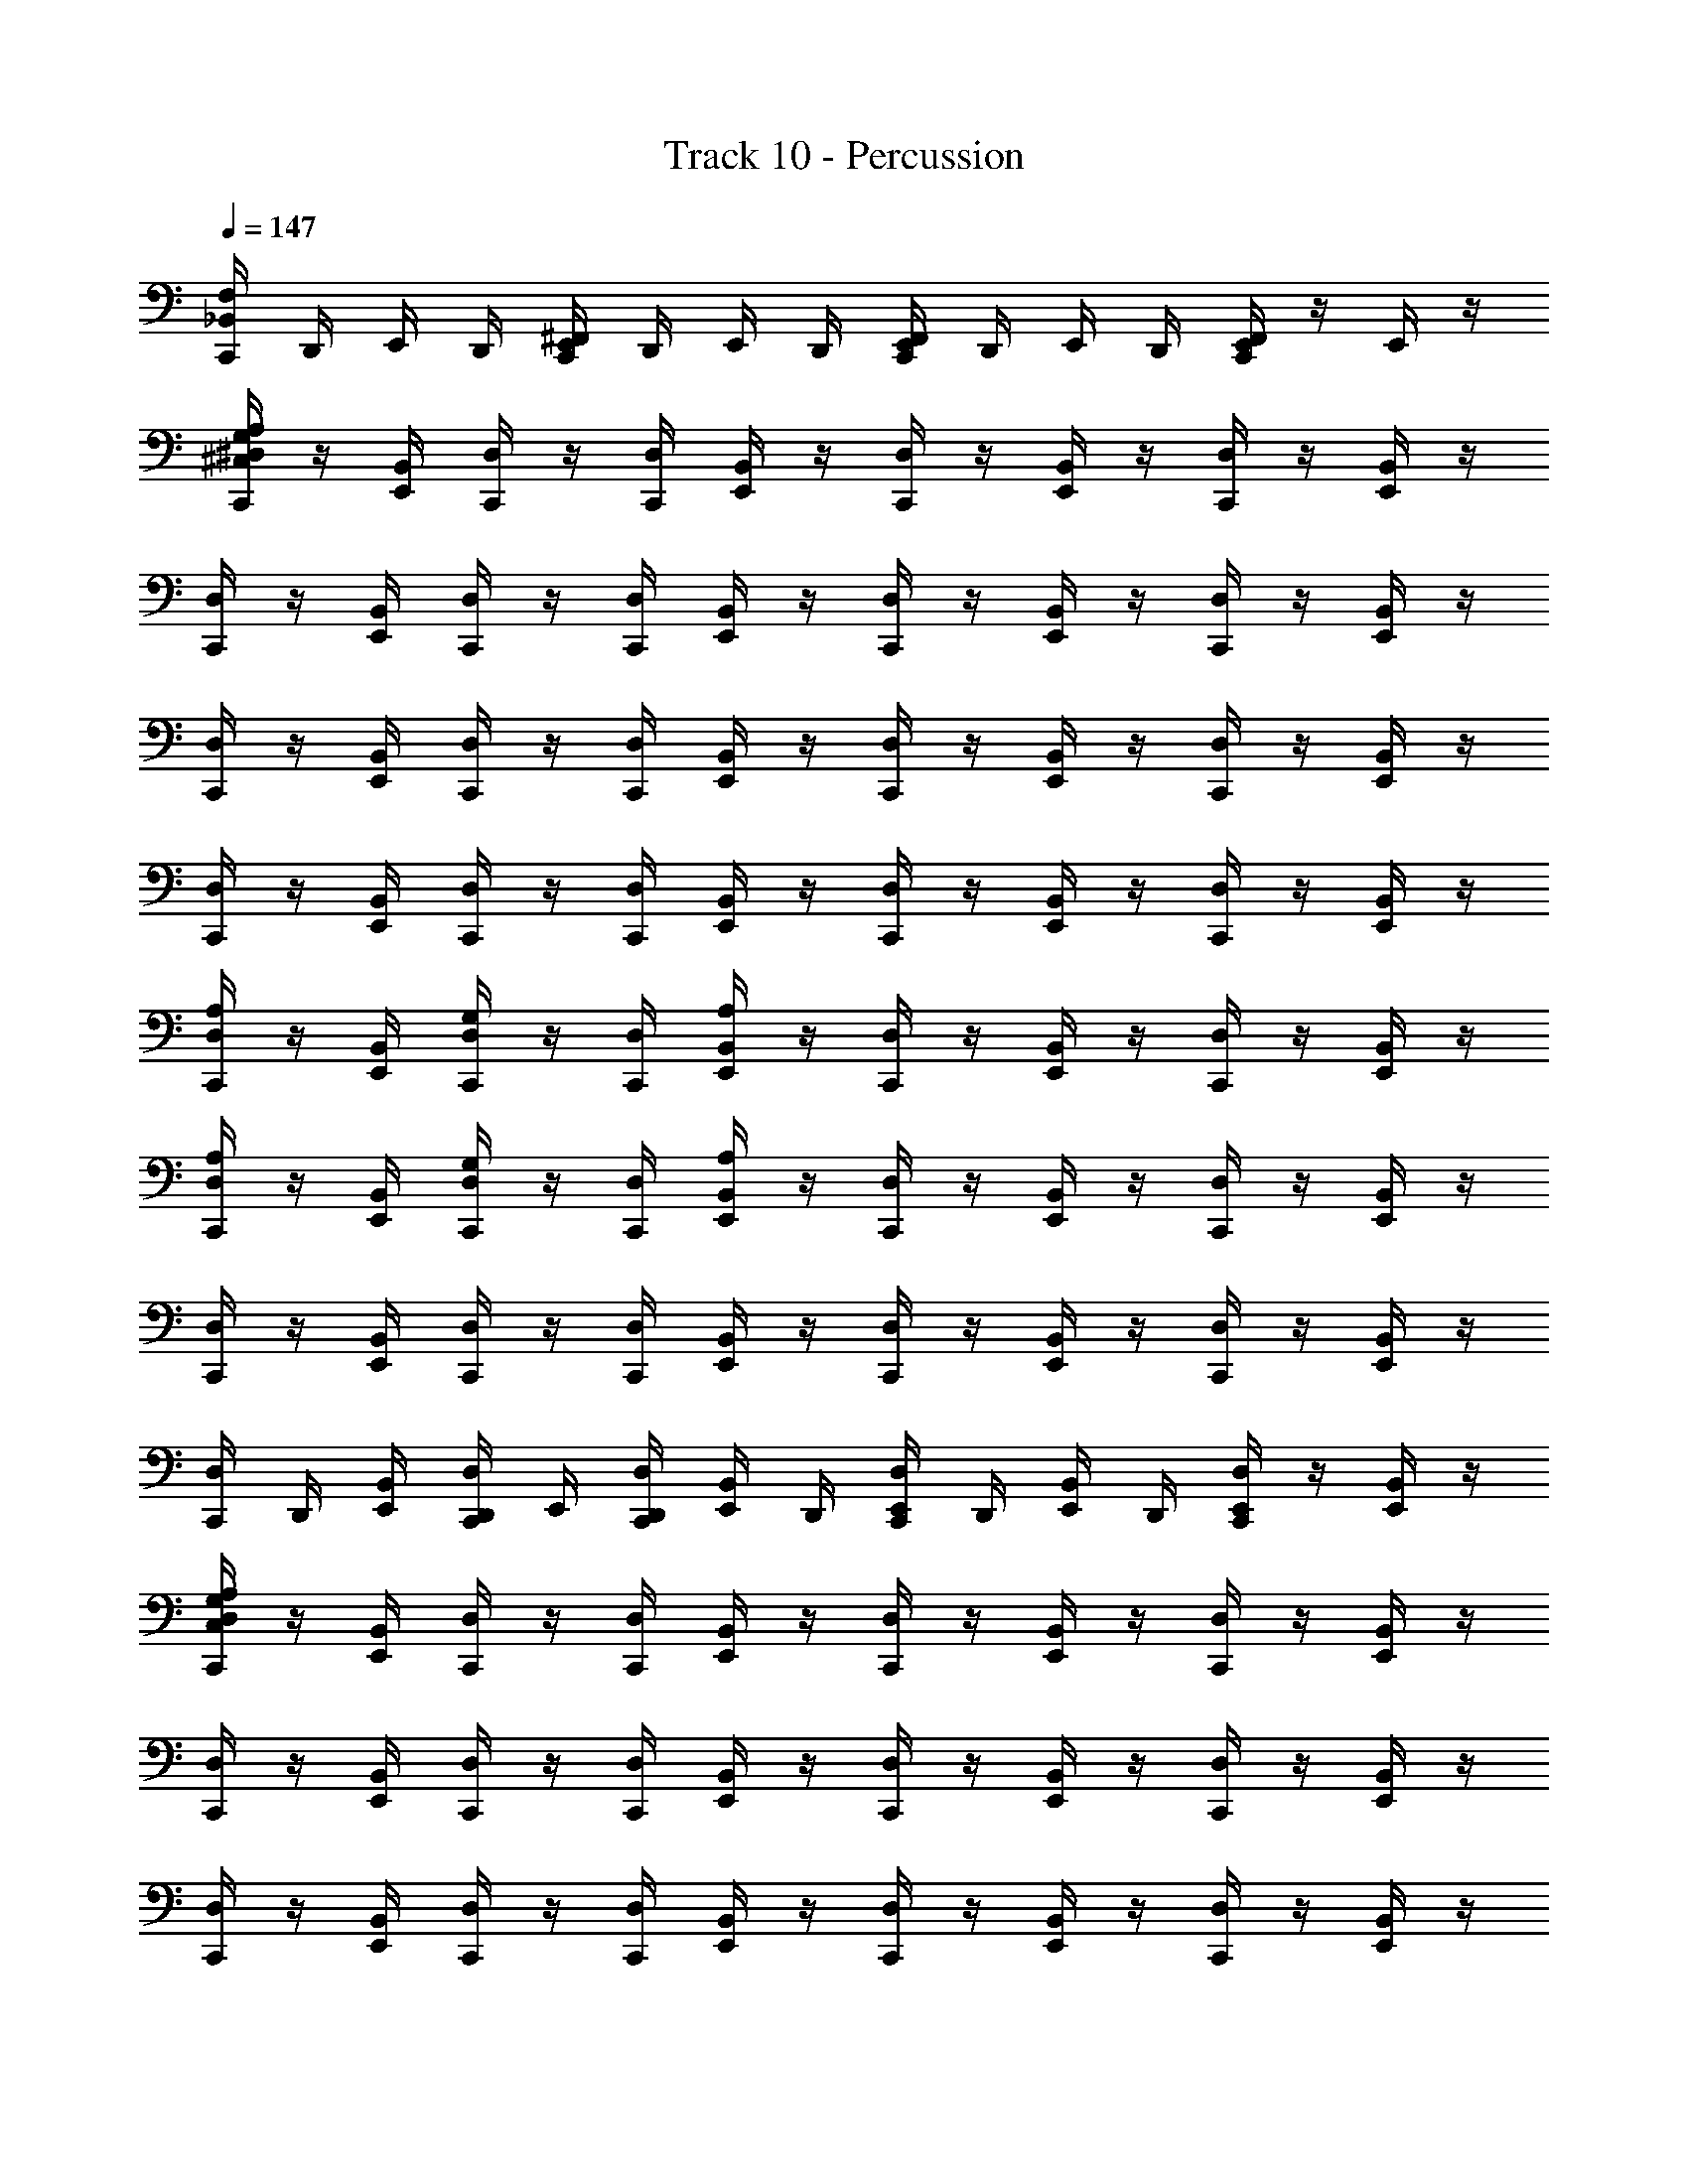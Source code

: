 X: 1
T: Track 10 - Percussion
Z: ABC Generated by Starbound Composer v0.8.6
L: 1/4
Q: 1/4=147
K: C
[_B,,/4F,/4C,,] D,,/4 E,,/4 D,,/4 [E,,/4^F,,/4C,,] D,,/4 E,,/4 D,,/4 [E,,/4F,,/4C,,] D,,/4 E,,/4 D,,/4 [E,,/4F,,/4C,,] z/4 E,,/4 z/4 
[A,/4^C,/4G,/4^D,/4C,,/] z/4 [B,,/4E,,/] [D,/4C,,/] z/4 [D,/4C,,/] [B,,/4E,,/] z/4 [D,/4C,,/] z/4 [B,,/4E,,/] z/4 [D,/4C,,/] z/4 [B,,/4E,,/] z/4 
[D,/4C,,/] z/4 [B,,/4E,,/] [D,/4C,,/] z/4 [D,/4C,,/] [B,,/4E,,/] z/4 [D,/4C,,/] z/4 [B,,/4E,,/] z/4 [D,/4C,,/] z/4 [B,,/4E,,/] z/4 
[D,/4C,,/] z/4 [B,,/4E,,/] [D,/4C,,/] z/4 [D,/4C,,/] [B,,/4E,,/] z/4 [D,/4C,,/] z/4 [B,,/4E,,/] z/4 [D,/4C,,/] z/4 [B,,/4E,,/] z/4 
[D,/4C,,/] z/4 [B,,/4E,,/] [D,/4C,,/] z/4 [D,/4C,,/] [B,,/4E,,/] z/4 [D,/4C,,/] z/4 [B,,/4E,,/] z/4 [D,/4C,,/] z/4 [B,,/4E,,/] z/4 
[A,/4D,/4C,,/] z/4 [B,,/4E,,/] [G,/4D,/4C,,/] z/4 [D,/4C,,/] [A,/4B,,/4E,,/] z/4 [D,/4C,,/] z/4 [B,,/4E,,/] z/4 [D,/4C,,/] z/4 [B,,/4E,,/] z/4 
[A,/4D,/4C,,/] z/4 [B,,/4E,,/] [G,/4D,/4C,,/] z/4 [D,/4C,,/] [A,/4B,,/4E,,/] z/4 [D,/4C,,/] z/4 [B,,/4E,,/] z/4 [D,/4C,,/] z/4 [B,,/4E,,/] z/4 
[D,/4C,,/] z/4 [B,,/4E,,/] [D,/4C,,/] z/4 [D,/4C,,/] [B,,/4E,,/] z/4 [D,/4C,,/] z/4 [B,,/4E,,/] z/4 [D,/4C,,/] z/4 [B,,/4E,,/] z/4 
[D,/4C,,/] D,,/4 [E,,/4B,,/4] [D,,/4D,/4C,,/] E,,/4 [D,,/4D,/4C,,/] [E,,/4B,,/4] D,,/4 [E,,/4D,/4C,,/] D,,/4 [E,,/4B,,/4] D,,/4 [E,,/4D,/4C,,/] z/4 [E,,/4B,,/4] z/4 
[A,/4G,/4C,/4D,/4C,,/] z/4 [B,,/4E,,/] [D,/4C,,/] z/4 [D,/4C,,/] [B,,/4E,,/] z/4 [D,/4C,,/] z/4 [B,,/4E,,/] z/4 [D,/4C,,/] z/4 [B,,/4E,,/] z/4 
[D,/4C,,/] z/4 [B,,/4E,,/] [D,/4C,,/] z/4 [D,/4C,,/] [B,,/4E,,/] z/4 [D,/4C,,/] z/4 [B,,/4E,,/] z/4 [D,/4C,,/] z/4 [B,,/4E,,/] z/4 
[D,/4C,,/] z/4 [B,,/4E,,/] [D,/4C,,/] z/4 [D,/4C,,/] [B,,/4E,,/] z/4 [D,/4C,,/] z/4 [B,,/4E,,/] z/4 [D,/4C,,/] z/4 [B,,/4E,,/] z/4 
[D,/4C,,/] z/4 [B,,/4E,,/] [D,/4C,,/] z/4 [D,/4C,,/] [B,,/4E,,/] z/4 [D,/4C,,/] z/4 [B,,/4E,,/] z/4 [D,/4C,,/] z/4 [B,,/4E,,/] z/4 
[A,/4D,/4C,,/] z/4 [B,,/4E,,/] [G,/4D,/4C,,/] z/4 [D,/4C,,/] [A,/4B,,/4E,,/] z/4 [D,/4C,,/] z/4 [B,,/4E,,/] z/4 [D,/4C,,/] z/4 [B,,/4E,,/] z/4 
[A,/4D,/4C,,/] z/4 [B,,/4E,,/] [G,/4D,/4C,,/] z/4 [D,/4C,,/] [A,/4B,,/4E,,/] z/4 [D,/4C,,/] z/4 [B,,/4E,,/] z/4 [D,/4C,,/] z/4 [B,,/4E,,/] z/4 
[D,/4C,,/] z/4 [B,,/4E,,/] [D,/4C,,/] z/4 [D,/4C,,/] [B,,/4E,,/] z/4 [D,/4C,,/] z/4 [B,,/4E,,/] z/4 [D,/4C,,/] z/4 [B,,/4E,,/] z/4 
[D,/4C,,/] D,,/4 [E,,/4B,,/4] [D,,/4D,/4C,,/] E,,/4 [D,,/4D,/4C,,/] [E,,/4B,,/4] D,,/4 [E,,/4D,/4C,,/] D,,/4 [E,,/4B,,/4] D,,/4 [E,,/4D,/4C,,/] z/4 [E,,/4B,,/4] z/4 
[A,/4C,/4G,/4D,/4C,,/] z/4 [B,,/4E,,/] [D,/4C,,/] z/4 [D,/4C,,/] [B,,/4E,,/] z/4 [D,/4C,,/] z/4 [B,,/4E,,/] z/4 [D,/4C,,/] z/4 [B,,/4E,,/] z/4 
[D,/4C,,/] z/4 [B,,/4E,,/] [D,/4C,,/] z/4 [D,/4C,,/] [B,,/4E,,/] z/4 [D,/4C,,/] z/4 [B,,/4E,,/] z/4 [D,/4C,,/] z/4 [B,,/4E,,/] z/4 
[D,/4C,,/] z/4 [B,,/4E,,/] [D,/4C,,/] z/4 [D,/4C,,/] [B,,/4E,,/] z/4 [D,/4C,,/] z/4 [B,,/4E,,/] z/4 [D,/4C,,/] z/4 [B,,/4E,,/] z/4 
[D,/4C,,/] z/4 [B,,/4E,,/] [D,/4C,,/] z/4 [D,/4C,,/] [B,,/4E,,/] z/4 [D,/4C,,/] z/4 [B,,/4E,,/] z/4 [D,/4C,,/] z/4 [B,,/4E,,/] z/4 
[D,/4C,,/] z/4 [B,,/4E,,/] [D,/4C,,/] z/4 [D,/4C,,/] [B,,/4E,,/] z/4 [D,/4C,,/] z/4 [B,,/4E,,/] z/4 [D,/4C,,/] z/4 [B,,/4E,,/] z/4 
[D,/4C,,/] z/4 [B,,/4E,,/] [D,/4C,,/] z/4 [D,/4C,,/] [B,,/4E,,/] z/4 [D,/4C,,/] z/4 [B,,/4E,,/] z/4 [D,/4C,,/] z/4 [B,,/4E,,/] z/4 
[A,/4D,/4C,,/] z/4 [B,,/4E,,/] [G,/4D,/4C,,/] z/4 [D,/4C,,/] [A,/4B,,/4E,,/] z/4 [D,/4C,,/] z/4 [B,,/4E,,/] z/4 [D,/4C,,/] z/4 [B,,/4E,,/] z/4 
[D,/4C,,/] D,,/4 [E,,/4B,,/4] [D,,/4D,/4C,,/] E,,/4 [D,,/4D,/4C,,/] [E,,/4B,,/4] D,,/4 [E,,/4D,/4C,,/] D,,/4 [E,,/4B,,/4] D,,/4 [E,,/4D,/4C,,/] z/4 [E,,/4B,,/4] z/4 
[A,/4C,/4G,/4D,/4C,,/] z/4 [B,,/4E,,/] [D,/4C,,/] z/4 [D,/4C,,/] [B,,/4E,,/] z/4 [D,/4C,,/] z/4 [B,,/4E,,/] z/4 [D,/4C,,/] z/4 [B,,/4E,,/] z/4 
[D,/4C,,/] z/4 [B,,/4E,,/] [D,/4C,,/] z/4 [D,/4C,,/] [B,,/4E,,/] z/4 [D,/4C,,/] z/4 [B,,/4E,,/] z/4 [D,/4C,,/] z/4 [B,,/4E,,/] z/4 
[D,/4C,,/] z/4 [B,,/4E,,/] [D,/4C,,/] z/4 [D,/4C,,/] [B,,/4E,,/] z/4 [D,/4C,,/] z/4 [B,,/4E,,/] z/4 [D,/4C,,/] z/4 [B,,/4E,,/] z/4 
[D,/4C,,/] D,,/4 [E,,/4B,,/4] [D,,/4D,/4C,,/] E,,/4 [D,,/4D,/4C,,/] [E,,/4B,,/4] D,,/4 [E,,/4D,/4C,,/] D,,/4 [E,,/4B,,/4] D,,/4 [E,,/4D,/4C,,/] z/4 [E,,/4B,,/4] z/4 
[C,/4G,/4A,/4D,/4C,,/] z/4 [B,,/4E,,/] [D,/4C,,/] z/4 [D,/4C,,/] [B,,/4E,,/] z/4 [D,/4C,,/] z/4 [B,,/4E,,/] z/4 [D,/4C,,/] z/4 [B,,/4E,,/] z/4 
[D,/4C,,/] z/4 [B,,/4E,,/] [D,/4C,,/] z/4 [D,/4C,,/] [B,,/4E,,/] z/4 [D,/4C,,/] z/4 [B,,/4E,,/] z/4 [D,/4C,,/] z/4 [B,,/4E,,/] z/4 
[D,/4C,,/] z/4 [B,,/4E,,/] [D,/4C,,/] z/4 [D,/4C,,/] [B,,/4E,,/] z/4 [D,/4C,,/] z/4 [B,,/4E,,/] z/4 [D,/4C,,/] z/4 [B,,/4E,,/] z/4 
[D,/4C,,/] z/4 [B,,/4E,,/] [D,/4C,,/] z/4 [D,/4C,,/] [B,,/4E,,/] z/4 [D,/4C,,/] z/4 [B,,/4E,,/] z/4 [D,/4C,,/] z/4 [B,,/4E,,/] z/4 
[A,/4D,/4C,,/] z/4 [B,,/4E,,/] [G,/4D,/4C,,/] z/4 [D,/4C,,/] [A,/4B,,/4E,,/] z/4 [D,/4C,,/] z/4 [B,,/4E,,/] z/4 [D,/4C,,/] z/4 [B,,/4E,,/] z/4 
[A,/4D,/4C,,/] z/4 [B,,/4E,,/] [G,/4D,/4C,,/] z/4 [D,/4C,,/] [A,/4B,,/4E,,/] z/4 [D,/4C,,/] z/4 [B,,/4E,,/] z/4 [D,/4C,,/] z/4 [B,,/4E,,/] z/4 
[D,/4C,,/] z/4 [B,,/4E,,/] [D,/4C,,/] z/4 [D,/4C,,/] [B,,/4E,,/] z/4 [D,/4C,,/] z/4 [B,,/4E,,/] z/4 [D,/4C,,/] z/4 [B,,/4E,,/] z/4 
[D,/4C,,/] D,,/4 [E,,/4B,,/4] [D,,/4D,/4C,,/] E,,/4 [D,,/4D,/4C,,/] [E,,/4B,,/4] D,,/4 [E,,/4D,/4C,,/] D,,/4 [E,,/4B,,/4] D,,/4 [E,,/4D,/4C,,/] z/4 [E,,/4B,,/4] z/4 
[A,/4G,/4C,/4D,/4C,,/] z/4 [B,,/4E,,/] [D,/4C,,/] z/4 [D,/4C,,/] [B,,/4E,,/] z/4 [D,/4C,,/] z/4 [B,,/4E,,/] z/4 [D,/4C,,/] z/4 [B,,/4E,,/] z/4 
[D,/4C,,/] z/4 [B,,/4E,,/] [D,/4C,,/] z/4 [D,/4C,,/] [B,,/4E,,/] z/4 [D,/4C,,/] z/4 [B,,/4E,,/] z/4 [D,/4C,,/] z/4 [B,,/4E,,/] z/4 
[D,/4C,,/] z/4 [B,,/4E,,/] [D,/4C,,/] z/4 [D,/4C,,/] [B,,/4E,,/] z/4 [D,/4C,,/] z/4 [B,,/4E,,/] z/4 [D,/4C,,/] z/4 [B,,/4E,,/] z/4 
[D,/4C,,/] z/4 [B,,/4E,,/] [D,/4C,,/] z/4 [D,/4C,,/] [B,,/4E,,/] z/4 [D,/4C,,/] z/4 [B,,/4E,,/] z/4 [D,/4C,,/] z/4 [B,,/4E,,/] z/4 
[A,/4D,/4C,,/] z/4 [B,,/4E,,/] [G,/4D,/4C,,/] z/4 [D,/4C,,/] [A,/4B,,/4E,,/] z/4 [D,/4C,,/] z/4 [B,,/4E,,/] z/4 [D,/4C,,/] z/4 [B,,/4E,,/] z/4 
[A,/4D,/4C,,/] z/4 [B,,/4E,,/] [G,/4D,/4C,,/] z/4 [D,/4C,,/] [A,/4B,,/4E,,/] z/4 [D,/4C,,/] z/4 [B,,/4E,,/] z/4 [D,/4C,,/] z/4 [B,,/4E,,/] z/4 
[D,/4C,,/] z/4 [B,,/4E,,/] [D,/4C,,/] z/4 [D,/4C,,/] [B,,/4E,,/] z/4 [D,/4C,,/] z/4 [B,,/4E,,/] z/4 [D,/4C,,/] z/4 [B,,/4E,,/] z/4 
[D,/4C,,/] D,,/4 [E,,/4B,,/4] [D,,/4D,/4C,,/] E,,/4 [D,,/4D,/4C,,/] [E,,/4B,,/4] D,,/4 [E,,/4D,/4C,,/] D,,/4 [E,,/4B,,/4] D,,/4 [E,,/4D,/4C,,/] z/4 [E,,/4B,,/4] z/4 
[A,/4C,/4G,/4D,/4C,,/] z/4 [B,,/4E,,/] [D,/4C,,/] z/4 [D,/4C,,/] [B,,/4E,,/] z/4 [D,/4C,,/] z/4 [B,,/4E,,/] z/4 [D,/4C,,/] z/4 [B,,/4E,,/] z/4 
[D,/4C,,/] z/4 [B,,/4E,,/] [D,/4C,,/] z/4 [D,/4C,,/] [B,,/4E,,/] z/4 [D,/4C,,/] z/4 [B,,/4E,,/] z/4 [D,/4C,,/] z/4 [B,,/4E,,/] z/4 
[D,/4C,,/] z/4 [B,,/4E,,/] [D,/4C,,/] z/4 [D,/4C,,/] [B,,/4E,,/] z/4 [D,/4C,,/] z/4 [B,,/4E,,/] z/4 [D,/4C,,/] z/4 [B,,/4E,,/] z/4 
[D,/4C,,/] z/4 [B,,/4E,,/] [D,/4C,,/] z/4 [D,/4C,,/] [B,,/4E,,/] z/4 [D,/4C,,/] z/4 [B,,/4E,,/] z/4 [D,/4C,,/] z/4 [B,,/4E,,/] z/4 
[D,/4C,,/] z/4 [B,,/4E,,/] [D,/4C,,/] z/4 [D,/4C,,/] [B,,/4E,,/] z/4 [D,/4C,,/] z/4 [B,,/4E,,/] z/4 [D,/4C,,/] z/4 [B,,/4E,,/] z/4 
[D,/4C,,/] z/4 [B,,/4E,,/] [D,/4C,,/] z/4 [D,/4C,,/] [B,,/4E,,/] z/4 [D,/4C,,/] z/4 [B,,/4E,,/] z/4 [D,/4C,,/] z/4 [B,,/4E,,/] z/4 
[A,/4D,/4C,,/] z/4 [B,,/4E,,/] [G,/4D,/4C,,/] z/4 [D,/4C,,/] [A,/4B,,/4E,,/] z/4 [D,/4C,,/] z/4 [B,,/4E,,/] z/4 [D,/4C,,/] z/4 [B,,/4E,,/] z/4 
[D,/4C,,/] D,,/4 [E,,/4B,,/4] [D,,/4D,/4C,,/] E,,/4 [D,,/4D,/4C,,/] [E,,/4B,,/4] D,,/4 [E,,/4D,/4C,,/] D,,/4 [E,,/4B,,/4] D,,/4 [E,,/4D,/4C,,/] z/4 [E,,/4B,,/4] z/4 
[A,/4G,/4C,/4D,/4C,,/] z/4 [B,,/4E,,/] [D,/4C,,/] z/4 [D,/4C,,/] [B,,/4E,,/] z/4 [D,/4C,,/] z/4 [B,,/4E,,/] z/4 [D,/4C,,/] z/4 [B,,/4E,,/] z/4 
[D,/4C,,/] z/4 [B,,/4E,,/] [D,/4C,,/] z/4 [D,/4C,,/] [B,,/4E,,/] z/4 [D,/4C,,/] z/4 [B,,/4E,,/] z/4 [D,/4C,,/] z/4 [B,,/4E,,/] z/4 
[D,/4C,,/] z/4 [B,,/4E,,/] [D,/4C,,/] z/4 [D,/4C,,/] [B,,/4E,,/] z/4 [D,/4C,,/] z/4 [B,,/4E,,/] z/4 [D,/4C,,/] z/4 [B,,/4E,,/] z/4 
[D,/4C,,/] D,,/4 [E,,/4B,,/4] [D,,/4D,/4C,,/] E,,/4 [D,,/4D,/4C,,/] [E,,/4B,,/4] D,,/4 [E,,/4D,/4C,,/] D,,/4 [E,,/4B,,/4] D,,/4 [E,,/4D,/4C,,/] z/4 [E,,/4B,,/4] 
